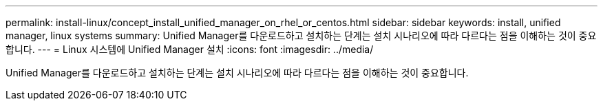 ---
permalink: install-linux/concept_install_unified_manager_on_rhel_or_centos.html 
sidebar: sidebar 
keywords: install, unified manager, linux systems 
summary: Unified Manager를 다운로드하고 설치하는 단계는 설치 시나리오에 따라 다르다는 점을 이해하는 것이 중요합니다. 
---
= Linux 시스템에 Unified Manager 설치
:icons: font
:imagesdir: ../media/


[role="lead"]
Unified Manager를 다운로드하고 설치하는 단계는 설치 시나리오에 따라 다르다는 점을 이해하는 것이 중요합니다.
